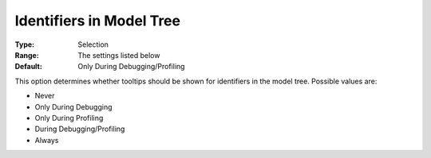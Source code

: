 

.. _Options_Tooltips_-_Identifiers_in_Mode:


Identifiers in Model Tree
=========================



:Type:	Selection	
:Range:	The settings listed below	
:Default:	Only During Debugging/Profiling	



This option determines whether tooltips should be shown for identifiers in the model tree. Possible values are:



*	Never
*	Only During Debugging
*	Only During Profiling
*	During Debugging/Profiling
*	Always






